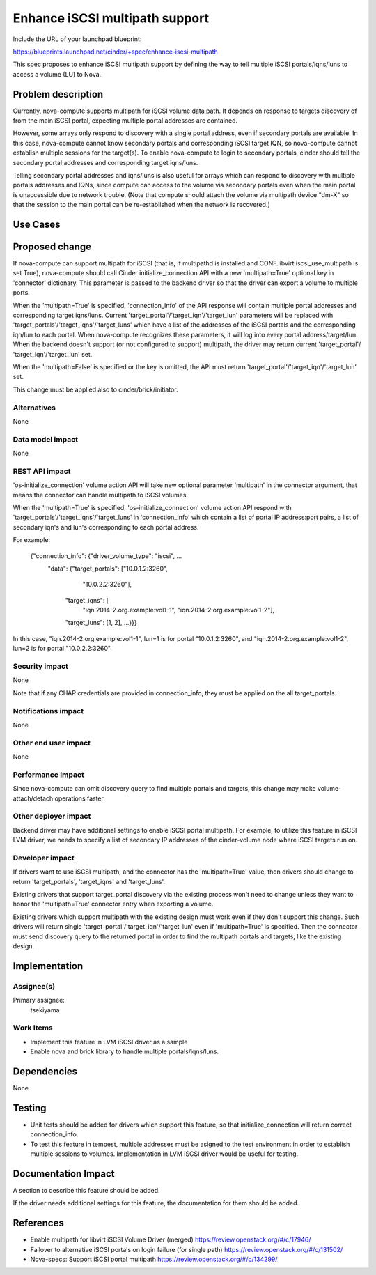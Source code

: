 ..
 This work is licensed under a Creative Commons Attribution 3.0 Unported
 License.

 http://creativecommons.org/licenses/by/3.0/legalcode

==========================================
Enhance iSCSI multipath support
==========================================

Include the URL of your launchpad blueprint:

https://blueprints.launchpad.net/cinder/+spec/enhance-iscsi-multipath

This spec proposes to enhance iSCSI multipath support by defining the way to
tell multiple iSCSI portals/iqns/luns to access a volume (LU) to Nova.

Problem description
===================

Currently, nova-compute supports multipath for iSCSI volume data path.
It depends on response to targets discovery of from the main iSCSI portal,
expecting multiple portal addresses are contained.

However, some arrays only respond to discovery with a single portal address,
even if secondary portals are available. In this case, nova-compute cannot know
secondary portals and corresponding iSCSI target IQN, so nova-compute cannot
establish multiple sessions for the target(s). To enable nova-compute to
login to secondary portals, cinder should tell the secondary portal
addresses and corresponding target iqns/luns.

Telling secondary portal addresses and iqns/luns is also useful for arrays
which can respond to discovery with multiple portals addresses and IQNs, since
compute can access to the volume via secondary portals even when the main
portal is unaccessible due to network trouble.
(Note that compute should attach the volume via multipath device "dm-X" so
that the session to the main portal can be re-established when the network
is recovered.)

Use Cases
=========

Proposed change
===============

If nova-compute can support multipath for iSCSI (that is, if multipathd is
installed and CONF.libvirt.iscsi_use_multipath is set True), nova-compute
should call Cinder initialize_connection API with a new 'multipath=True'
optional key in 'connector' dictionary. This parameter is passed to the
backend driver so that the driver can export a volume to multiple ports.

When the 'multipath=True' is specified, 'connection_info' of the API response
will contain multiple portal addresses and corresponding target iqns/luns.
Current 'target_portal'/'target_iqn'/'target_lun' parameters will be replaced
with 'target_portals'/'target_iqns'/'target_luns' which have a list of the
addresses of the iSCSI portals and the corresponding iqn/lun to each portal.
When nova-compute recognizes these parameters, it will log into every
portal address/target/lun. When the backend doesn't support (or not configured
to support) multipath, the driver may return current 'target_portal'/
'target_iqn'/'target_lun' set.

When the 'multipath=False' is specified or the key is omitted, the API must
return 'target_portal'/'target_iqn'/'target_lun' set.

This change must be applied also to cinder/brick/initiator.

Alternatives
------------

None

Data model impact
-----------------

None

REST API impact
---------------

'os-initialize_connection' volume action API will take new optional parameter
'multipath' in the connector argument, that means the connector can handle
multipath to iSCSI volumes.

When the 'multipath=True' is specified, 'os-initialize_connection' volume
action API respond with 'target_portals'/'target_iqns'/'target_luns' in
'connection_info' which contain a list of portal IP address:port pairs,
a list of secondary iqn's and lun's corresponding to each portal address.

For example:

  {"connection_info": {"driver_volume_type": "iscsi", ...
                       "data": {"target_portals": ["10.0.1.2:3260",
                                                   "10.0.2.2:3260"],
                                "target_iqns": [
                                              "iqn.2014-2.org.example:vol1-1",
                                              "iqn.2014-2.org.example:vol1-2"],
                                "target_luns": [1, 2],
                                ...}}}

In this case,
"iqn.2014-2.org.example:vol1-1", lun=1 is for portal "10.0.1.2:3260", and
"iqn.2014-2.org.example:vol1-2", lun=2 is for portal "10.0.2.2:3260".

Security impact
---------------

None

Note that if any CHAP credentials are provided in connection_info, they must
be applied on the all target_portals.

Notifications impact
--------------------

None

Other end user impact
---------------------

None

Performance Impact
------------------

Since nova-compute can omit discovery query to find multiple portals and
targets, this change may make volume-attach/detach operations faster.

Other deployer impact
---------------------

Backend driver may have additional settings to enable iSCSI portal multipath.
For example, to utilize this feature in iSCSI LVM driver, we needs to
specify a list of secondary IP addresses of the cinder-volume node where iSCSI
targets run on.

Developer impact
----------------

If drivers want to use iSCSI multipath, and the connector has the
'multipath=True' value, then drivers should change to return 'target_portals',
'target_iqns' and 'target_luns'.

Existing drivers that support target_portal discovery via the existing
process won't need to change unless they want to honor the 'multipath=True'
connector entry when exporting a volume.

Existing drivers which support multipath with the existing design must work
even if they don't support this change. Such drivers will return single
'target_portal'/'target_iqn'/'target_lun' even if 'multipath=True' is
specified. Then the connector must send discovery query to the returned portal
in order to find the multipath portals and targets, like the existing design.

Implementation
==============

Assignee(s)
-----------

Primary assignee:
  tsekiyama

Work Items
----------

- Implement this feature in LVM iSCSI driver as a sample
- Enable nova and brick library to handle multiple portals/iqns/luns.

Dependencies
============

None

Testing
=======

- Unit tests should be added for drivers which support this feature, so that
  initialize_connection will return correct connection_info.

- To test this feature in tempest, multiple addresses must be asigned to the
  test environment in order to establish multiple sessions to volumes.
  Implementation in LVM iSCSI driver would be useful for testing.

Documentation Impact
====================

A section to describe this feature should be added.

If the driver needs additional settings for this feature, the documentation
for them should be added.

References
==========

* Enable multipath for libvirt iSCSI Volume Driver (merged)
  https://review.openstack.org/#/c/17946/

* Failover to alternative iSCSI portals on login failure (for single path)
  https://review.openstack.org/#/c/131502/

* Nova-specs: Support iSCSI portal multipath
  https://review.openstack.org/#/c/134299/
